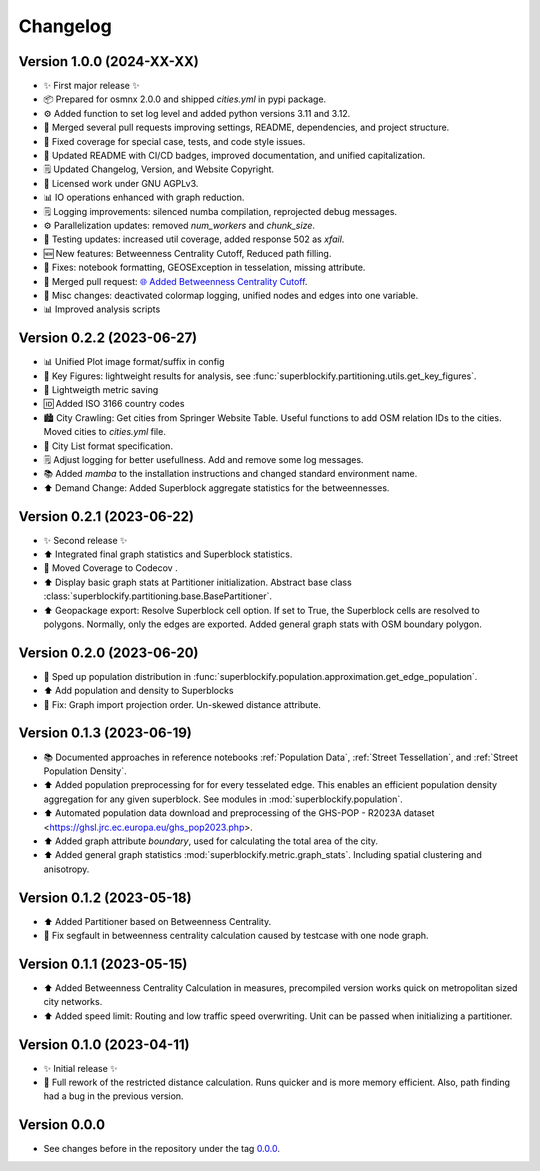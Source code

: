 *********
Changelog
*********

Version 1.0.0 (2024-XX-XX)
**************************

* ✨ First major release ✨
* 📦 Prepared for osmnx 2.0.0 and shipped `cities.yml` in pypi package.
* ⚙️ Added function to set log level and added python versions 3.11 and 3.12.
* 🔄 Merged several pull requests improving settings, README, dependencies, and project structure.
* 🐛 Fixed coverage for special case, tests, and code style issues.
* 📝 Updated README with CI/CD badges, improved documentation, and unified capitalization.
* 🗒️ Updated Changelog, Version, and Website Copyright.
* 📝 Licensed work under GNU AGPLv3.
* 📊 IO operations enhanced with graph reduction.
* 🗒️ Logging improvements: silenced numba compilation, reprojected debug messages.
* ⚙️ Parallelization updates: removed `num_workers` and `chunk_size`.
* 🧪 Testing updates: increased util coverage, added response 502 as `xfail`.
* 🆕 New features: Betweenness Centrality Cutoff, Reduced path filling.
* 🐛 Fixes: notebook formatting, GEOSException in tesselation, missing attribute.
* 🔄 Merged pull request: `🌐 Added Betweenness Centrality Cutoff
  <https://github.com/NERDSITU/superblockify/pull/82>`_.
* 📝 Misc changes: deactivated colormap logging,
  unified nodes and edges into one variable.
* 📊 Improved analysis scripts

Version 0.2.2 (2023-06-27)
**************************

* 📊 Unified Plot image format/suffix in config
* 🔢 Key Figures: lightweight results for analysis, see
  :func:`superblockify.partitioning.utils.get_key_figures`.
* 💾 Lightweigth metric saving
* 🆔 Added ISO 3166 country codes
* 🏙️ City Crawling: Get cities from Springer Website Table. Useful functions to add
  OSM relation IDs to the cities. Moved cities to `cities.yml` file.
* 🌆 City List format specification.
* 🗒️ Adjust logging for better usefullness. Add and remove some log messages.
* 📚️ Added `mamba` to the installation instructions and changed standard environment
  name.
* ⬆️ Demand Change: Added Superblock aggregate statistics for the betweennesses.

Version 0.2.1 (2023-06-22)
**************************

* ✨ Second release ✨
* ⬆️ Integrated final graph statistics and Superblock statistics.
* 🏡 Moved Coverage to Codecov |codecov-badge|.
* ⬆️ Display basic graph stats at Partitioner initialization.
  Abstract base class :class:`superblockify.partitioning.base.BasePartitioner`.
* ⬆️ Geopackage export: Resolve Superblock cell option. If set to True, the Superblock cells are
  resolved to polygons. Normally, only the edges are exported.
  Added general graph stats with OSM boundary polygon.

.. |codecov-badge| image:: https://codecov.io/gh/NERDSITU/superblockify/branch/main/graph/badge.svg?token=AS72IFT2Q4
   :target: https://codecov.io/gh/NERDSITU/superblockify
   :height: 2ex

Version 0.2.0 (2023-06-20)
**************************

* 🔧 Sped up population distribution in
  :func:`superblockify.population.approximation.get_edge_population`.
* ⬆️ Add population and density to Superblocks
* 🐛 Fix: Graph import projection order. Un-skewed distance attribute.

Version 0.1.3 (2023-06-19)
**************************

* 📚️ Documented approaches in reference notebooks :ref:`Population Data`,
  :ref:`Street Tessellation`, and :ref:`Street Population Density`.
* ⬆️ Added population preprocessing for for every tesselated edge. This enables an
  efficient population density aggregation for any given superblock.
  See modules in :mod:`superblockify.population`.
* ⬆️ Automated population data download and preprocessing of the GHS-POP - R2023A dataset
  <https://ghsl.jrc.ec.europa.eu/ghs_pop2023.php>.
* ⬆️ Added graph attribute `boundary`, used for calculating the total area of the city.
* ⬆️ Added general graph statistics :mod:`superblockify.metric.graph_stats`.
  Including spatial clustering and anisotropy.

Version 0.1.2 (2023-05-18)
**************************

* ⬆️ Added Partitioner based on Betweenness Centrality.
* 🐛 Fix segfault in betweenness centrality calculation caused by testcase with one node
  graph.

Version 0.1.1 (2023-05-15)
**************************

* ⬆️ Added Betweenness Centrality Calculation in measures, precompiled version works
  quick on metropolitan sized city networks.
* ⬆️ Added speed limit: Routing and low traffic speed overwriting. Unit can be passed
  when initializing a partitioner.

Version 0.1.0 (2023-04-11)
**************************

* ✨ Initial release ✨
* 🔧 Full rework of the restricted distance calculation. Runs quicker and is more
  memory efficient. Also, path finding had a bug in the previous version.


Version 0.0.0
*************

* See changes before in the repository under the tag `0.0.0
  <https://github.com/NERDSITU/superblockify/tags>`_.